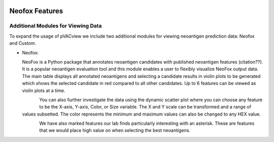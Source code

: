 .. image:: ../../images/pVACview_logo_trans-bg_sm_v4b.png
    :align: right
    :alt: pVACview logo

.. _neofox_features:

.. raw:: html

  <style> .large {font-size: 90%; font-weight: bold} </style>
  <style> .bold {font-size: 100%; font-weight: bold} </style>

.. role:: large
.. role:: bold

Neofox Features
---------------

:large:`Additional Modules for Viewing Data`
_________________________________________________________________________________________________________________________

To expand the usage of pVACview we include two additional modules for viewing neoantigen prediction data: Neofox and Custom.

- :bold:`Neofox:`

  NeoFox is a Python package that annotates neoantigen candidates with published neoantigen features (citation??). 
  It is a popular neoantigen evaluation tool and this module enables a user to flexibly visualize NeoFox output data.
  The main table displays all annotated neoantigens and selecting a candidate results in violin plots to be 
  generated which shows the selected candidate in red compared to all other candidates. Up to 6 features can be viewed as violin plots at a time.

  .. figure:: ../../images/screenshots/pvacview-neofox-table-violinplot.png
              :width: 1000px
              :align: left
              :figclass: align-left

  You can also further investigate the data using the dynamic scatter plot where you can choose any feature to be the X-axis, Y-axis,
  Color, or Size variable. The X and Y scale can be transformed and a range of values subsetted. The color represents the minimum
  and maximum values can also be changed to any HEX value. 

  .. figure:: ../../images/screenshots/pvacview-neofox-dynamic-scatter.png
              :width: 1000px
              :align: left
              :figclass: align-left

  We have also marked features our lab finds particularly interesting with an asterisk. These are features that we would place high value on
  when selecting the best neoantigens. 

